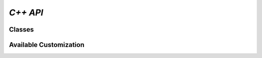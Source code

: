 *C++ API*
=========

.. doxygenpage:: index

Classes
-------

.. doxygenclass:: Tensor
    :members:

.. doxygenclass:: Context
    :members:

Available Customization
-----------------------

.. doxygengroup:: custom

.. doxygennamespace:: sample_dims
